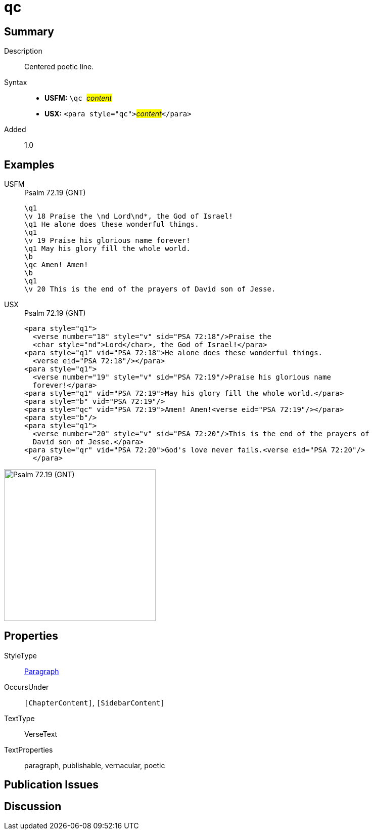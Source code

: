 = qc
:description: Centered poetic line
:url-repo: https://github.com/usfm-bible/tcdocs/blob/main/markers/para/qc.adoc
:noindex:
ifndef::localdir[]
:source-highlighter: rouge
:localdir: ../
endif::[]
:imagesdir: {localdir}/images

// tag::public[]

== Summary

Description:: Centered poetic line.
Syntax::
* *USFM:* ``++\qc ++``#__content__#
* *USX:* ``++<para style="qc">++``#__content__#``++</para>++``
// tag::spec[]
Added:: 1.0
// end::spec[]

== Examples

[tabs]
======
USFM::
+
.Psalm 72.19 (GNT)
[source#src-usfm-para-qc_1,usfm,highlight=8]
----
\q1
\v 18 Praise the \nd Lord\nd*, the God of Israel!
\q1 He alone does these wonderful things.
\q1
\v 19 Praise his glorious name forever!
\q1 May his glory fill the whole world.
\b
\qc Amen! Amen!
\b
\q1
\v 20 This is the end of the prayers of David son of Jesse.
----
USX::
+
.Psalm 72.19 (GNT)
[source#src-usx-para-qc_1,xml,highlight=11]
----
<para style="q1">
  <verse number="18" style="v" sid="PSA 72:18"/>Praise the 
  <char style="nd">Lord</char>, the God of Israel!</para>
<para style="q1" vid="PSA 72:18">He alone does these wonderful things.
  <verse eid="PSA 72:18"/></para>
<para style="q1">
  <verse number="19" style="v" sid="PSA 72:19"/>Praise his glorious name 
  forever!</para>
<para style="q1" vid="PSA 72:19">May his glory fill the whole world.</para>
<para style="b" vid="PSA 72:19"/>
<para style="qc" vid="PSA 72:19">Amen! Amen!<verse eid="PSA 72:19"/></para>
<para style="b"/>
<para style="q1">
  <verse number="20" style="v" sid="PSA 72:20"/>This is the end of the prayers of
  David son of Jesse.</para>
<para style="qr" vid="PSA 72:20">God's love never fails.<verse eid="PSA 72:20"/>
  </para>
----
======

image::para/qc_1.jpg[Psalm 72.19 (GNT),300]

== Properties

StyleType:: xref:para:index.adoc[Paragraph]
OccursUnder:: `[ChapterContent]`, `[SidebarContent]`
TextType:: VerseText
TextProperties:: paragraph, publishable, vernacular, poetic

== Publication Issues

// end::public[]

== Discussion
